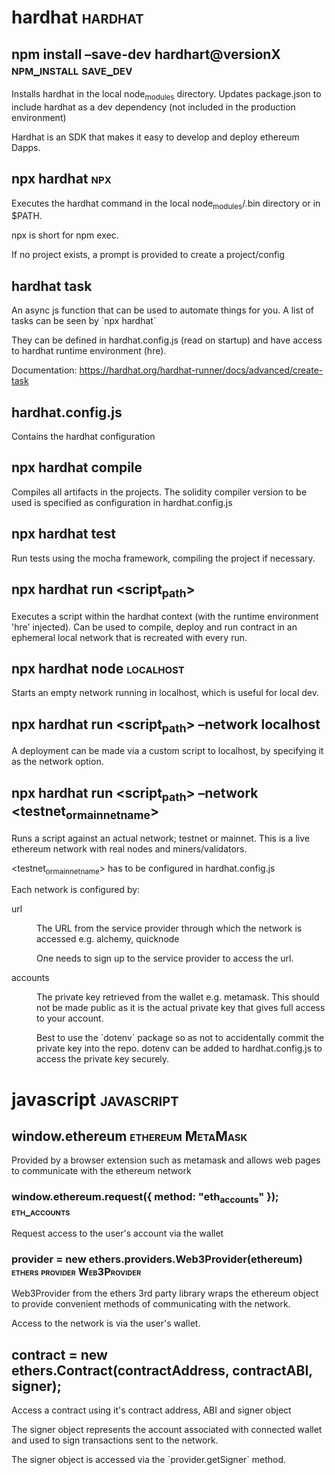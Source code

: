 #+FILETAGS: :ethereum:solidity

* hardhat                                                           :hardhat:
** npm install --save-dev hardhart@versionX            :npm_install:save_dev:
Installs hardhat in the local node_modules directory. Updates
package.json to include hardhat as a dev dependency (not included in
the production environment)

Hardhat is an SDK that makes it easy to develop and deploy ethereum
Dapps.

** npx hardhat                                                          :npx:
Executes the hardhat command in the local node_modules/.bin directory
or in $PATH.

npx is short for npm exec.

If no project exists, a prompt is provided to create a project/config

** hardhat task

An async js function that can be used to automate things for you.  A
list of tasks can be seen by `npx hardhat`

They can be defined in hardhat.config.js (read on startup) and have
access to hardhat runtime environment (hre).

Documentation: https://hardhat.org/hardhat-runner/docs/advanced/create-task

** hardhat.config.js

Contains the hardhat configuration

** npx hardhat compile

Compiles all artifacts in the projects. The solidity compiler version
to be used is specified as configuration in hardhat.config.js

** npx hardhat test
Run tests using the mocha framework, compiling the project if necessary.

** npx hardhat run <script_path>

Executes a script within the hardhat context (with the runtime
environment 'hre' injected). Can be used to compile, deploy and run
contract in an ephemeral local network that is recreated with every
run.

** npx hardhat node                                               :localhost:

Starts an empty network running in localhost, which is useful for
local dev.

** npx hardhat run <script_path> --network localhost

A deployment can be made via a custom script to localhost, by
specifying it as the network option.

** npx hardhat run <script_path> --network <testnet_or_mainnet_name>

Runs a script against an actual network; testnet or mainnet. This is a
live ethereum network with real nodes and miners/validators.

<testnet_or_mainnet_name> has to be configured in hardhat.config.js

Each network is configured by:
 - url :: The URL from the service provider through which the network
   is accessed e.g. alchemy, quicknode

   One needs to sign up to the service provider to access the url.
   
 - accounts :: The private key retrieved from the wallet
   e.g. metamask. This should not be made public as it is the actual
   private key that gives full access to your account.

   Best to use
   the `dotenv` package so as not to accidentally commit the private
   key into the repo. dotenv can be added to hardhat.config.js to access
   the private key securely.

* javascript                                                     :javascript:

** window.ethereum                                        :ethereum:MetaMask:

Provided by a browser extension such as metamask and allows web pages to
communicate with the ethereum network

*** window.ethereum.request({ method: "eth_accounts" });       :eth_accounts:

Request access to the user's account via the wallet

*** provider = new ethers.providers.Web3Provider(ethereum) :ethers:provider:Web3Provider:

Web3Provider from the ethers 3rd party library wraps the ethereum
object to provide convenient methods of communicating with the
network.

Access to the network is via the user's wallet.

** contract = new ethers.Contract(contractAddress, contractABI, signer);
Access a contract using it's contract address, ABI and signer object

The signer object represents the account associated with connected
wallet and used to sign transactions sent to the network.

The signer object is accessed via the `provider.getSigner` method.
